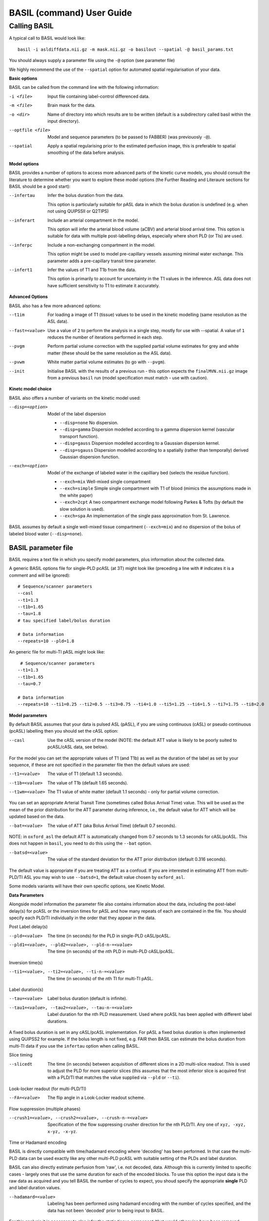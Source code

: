 ===========================
BASIL (command) User Guide
===========================

-------------
Calling BASIL
-------------

A typical call to BASIL would look like::
  
  basil -i asldiffdata.nii.gz -m mask.nii.gz -o basilout --spatial -@ basil_params.txt

You should always supply a parameter file using the ``-@`` option (see
parameter file)

We highly recommend the use of the ``--spatial`` option for automated
spatial regularisation of your data.

**Basic options**

BASIL can be called from the command line with the following information:

-i <file>  Input file containing label-control differenced data.
-m <file>  Brain mask for the data.
-o <dir>  Name of directory into which results are to be written (default is a subdirectory called basil within the input directory).
--optfile <file>  Model and sequence parameters (to be passed to FABBER) (was previouosly ``-@``).
--spatial  Apply a spatial regularising prior to the estimated perfusion image, this is preferable to spatial smoothing of the data before analysis.
  
**Model options**
   
BASIL provides a number of options to access more advanced parts of
the kinetic curve models, you should consult the literature to
determine whether you want to explore these model options (the
Further Reading and Literaure sections for BASIL should be a good start):

--infertau  Infer the bolus duration from the data.

 This option is particularly suitable for pASL data in which the bolus duration is undefined (e.g. when not using QUIPSSII or Q2TIPS)
    
--inferart  Include an arterial compartment in the model.
  
  This option will infer the arterial blood volume (aCBV) and arterial blood arrival time.
  This option is suitable for data with multiple post-labelling delays, especially where short PLD (or TIs) are used.
    
--inferpc  Include a non-exchanging compartment in the model.
  
  This option might be used to model pre-capillary vessels assuming minimal water exchange.
  This parameter adds a pre-capillary transit time parameter.
    
--infert1  Infer the values of T1 and T1b from the data.
  
  This option is primarily to account for uncertainty in the T1 values
  in the inference. ASL data does not have sufficient sensitivity to T1 to estimate it accurately.

**Advanced Options**
    
BASIL also has a few more advanced options:

--t1im  For loading a image of T1 (tissue) values to be used in the kinetic modelling (same resolution as the ASL data).
--fast=<value>  Use a value of ``2`` to perform the analysis in a single step, mostly for use with --spatial. A value of ``1`` reduces the number of iterations performed in each step.
--pvgm  Perform partial volume correction with the supplied partial volume estimates for grey and white matter (these should be the same resolution as the ASL data).
--pvwm  White matter partial volume estimates (to go with ``--pvgm``).
--init  Initialise BASIL with the results of a previous run - this option expects the ``finalMVN.nii.gz`` image from a previous ``basil`` run (model specification must match - use with caution).



**Kinetc model choice**
    
BASIL also offers a number of variants on the kinetic model used:

--disp=<option>  Model of the label dispersion

  - ``--disp=none``  No dispersion.
  - ``--disp=gamma``  Dispersion modelled according to a gamma dispersion kernel (vascular transport function).
  - ``--disp=gauss``  Dispersion modelled according to a Gaussian dispersion kernel.
  - ``--disp=sgauss``  Dispersion modelled according to a spatially (rather than temporally) derived Gaussian dispersion function.
  
--exch=<option>  Model of the exchange of labeled water in the capilliary bed (selects the residue function).

  - ``--exch=mix``  Well-mixed single compartment
  - ``--exch=simple``  Simple single compartment with T1 of blood (mimics the assumptions made in the white paper)
  - ``--exch=2cpt``  A two compartment exchange model following Parkes & Tofts (by default the slow solution is used).
  - ``--exch=spa``  An implementation of the single pass approximation from St. Lawrence.

BASIL assumes by default a single well-mixed tissue
compartment (``--exch=mix``) and no dispersion of the bolus of labeled
blood water (``--disp=none``).

   
BASIL parameter file
----------------------
BASIL requires a text file in which you specify model parameters, plus
information about the collected data. 

A generic BASIL options file for single-PLD pcASL (at 3T) might look like (preceding a line with # indicates it is a comment and will be ignored)::

    # Sequence/scanner parameters
    --casl
    --t1=1.3
    --t1b=1.65
    --tau=1.8
    # tau specified label/bolus duration

    # Data information
    --repeats=10 --pld=1.8
      
An generic file for multi-TI pASL might look like::

     # Sequence/scanner parameters
    --t1=1.3
    --t1b=1.65
    --tau=0.7

    # Data information
    --repeats=10 --ti1=0.25 --ti2=0.5 --ti3=0.75 --ti4=1.0 --ti5=1.25 --ti6=1.5 --ti7=1.75 --ti8=2.0

**Model parameters**

By default BASIL assumes that your data is pulsed ASL (pASL), if you are using continuous (cASL) or pseudo continuous (pcASL) labelling then you should set the cASL option:

--casl  Use the cASL version of the model (NOTE: the default ATT value is likely to be poorly suited to pcASL/cASL data, see below).

For the model you can set the appropriate values of T1 (and T1b) as well as the duration of the label as set by your sequence, if these are not specified in the parameter file then the default values are used:

--t1=<value>  The value of T1 (default 1.3 seconds).
--t1b=<value>  The value of T1b (default 1.65 seconds).
--t1wm=<value>  The T1 value of white matter (default 1.1 seconds) - only for partial volume correction.

You can set an appropriate Arterial Transit Time (sometimes called
Bolus Arrival Time) value. This will be used as the mean of the prior
distribution for the ATT parameter during inference, i.e., the default
value for ATT which will be updated based on the data.

--bat=<value>  The value of ATT (aka Bolus Arrival Time) (default 0.7 seconds).

NOTE: in ``oxford_asl`` the default ATT is automatically changed from
0.7 seconds to 1.3 seconds for cASL/pcASL. This does not happen in
``basil``, you need to do this using the ``--bat`` option.

--batsd=<value>  The value of the standard deviation for the ATT prior distribution (default 0.316 seconds).

The default value is appropriate if you are treating ATT as a confoud. If you are
interested in estimating ATT from multi-PLD/TI ASL you may wish to use
``--batsd=1``, the default value chosen by ``oxford_asl``.

Some models variants will have their own specific options, see Kinetic Model.

**Data Parameters**

Alongside model information the parameter file also contains
information about the data, including the post-label delay(s) for
pcASL or the inversion times for pASL and how many repeats of each are
contained in the file.    You should specify each PLD/TI individually in the order that they appear in the data.

Post Label delay(s)

--pld=<value>  The time (in seconds) for the PLD in single-PLD cASL/pcASL.
--pld1=<value>, --pld2=<value>, --pld-n-=<value>  The time (in seconds) of the *n*\ th PLD in multi-PLD cASL/pcASL.

Inversion time(s)
   
--ti1=<value>, --ti2=<value>, --ti-n-=<value>  The time (in seconds) of the *n*\ th TI for multi-TI pASL.

Label duration(s)
   
--tau=<value>  Label bolus duration (default is infinite).
--tau1=<value>, --tau2=<value>, --tau-n-=<value>  Label duration for the nth PLD measurement. Used where pcASL has been applied with different label durations.

A fixed bolus duration is set in any cASL/pcASL implementation.
For pASL a fixed bolus duration is often implemented using QUIPSS2 for example. If the bolus length is not fixed, e.g. FAIR then BASIL can estimate the bolus duration from multi-TI data if you use the ``infertau`` option when calling BASIL.
     
Slice timing

--slicedt  The time (in seconds) between acquisition of different slices in a 2D multi-slice readout. This is used to adjust the PLD for more superior slices (this assumes that the most inferior slice is acquired first with a PLD/TI that matches the value supplied via ``--pld`` or ``--ti``).

Look-locker readout (for multi-PLD/TI)
    
--FA=<value>  The flip angle in a Look-Locker readout scheme.

Flow suppression (multiple phases)
   
--crush1=<value>, --crush2=<value>, --crush-n-=<value>  Specification of the flow suppressing
   crusher direction for the nth PLD/TI. Any one of ``xyz, -xyz, x-yz,
   -x-yz``.

Time or Hadamard encoding

BASIL is directly compatible with time/hadamard encoding where
'decoding' has been performed. In that case the multi-PLD data can be
used exactly like any other multi-PLD pcASL with suitable setting of
the PLDs and label duration.

BASIL can also directly estimate perfusion from 'raw', i.e. not
decoded, data. Although this is currently limited to specific cases -
largely ones that use the same duration for each of the encoded
blocks. To use this option the input data is the raw data as acquired
and you tell BASIL the number of cycles to expect,  you shoud specify
the appropriate **single** PLD
and label duration values.

--hadamard=<value>  Labeling has been performed using hadamard encoding with the number of cycles specified, and the data has not been 'decoded' prior to being input to BASIL.
  
For this analysis it is necessary to also infer the static tissue component (that would otherwise have been removed during decoding). Thus the following options need to be added to the basil options file: ``--incstattiss --inferstattiss``
      
--fullhad  When the full Hadamard matrix is needed. This is for the case where the hadamard encoding included the first 'column' of all control boluses. (If this doesn't mean anything to you, the chances are that it isn't relevant).
   
Repeated measurements

--repeats=<n>  The number of repeats of each PLD or TI in the data (default is 1).

BASIL processes data where there are multiple measurements at the same
PLD/TI, as indicated by the ``--repeats`` option: in which case it is
assumed that the data comes with the individual time points in the 4th
dimension, with **repeats at each PLD/TI coming in blocks (gorups)**. Suitable manipulation of the data can be done using asl_file.

For example: the data contains 8 readings taken at 4 TIs (0.5, 1, 1.5,
2 seconds), repeated twice. It should be presented to BASIL with each TI grouped together

i.e. TI1 TI1 TI2 TI2 TI3 TI3 TI4 TI4

Hence the parameter file would contain::

    --ti1=0.5 --ti2=1 --ti3=1.5 --ti4=2 --repeats=2

NOTE that the number of TIs specified multiplied by the number of repeats should equal the number of time points in the 4D input data set.

It is possible to deal with more complicated data by specifying an
individual ``--ti[n]=`` for every time point in the data, for the
above example we could equally input it to BASIL as::

    --ti1=0.5 --ti2=0.5 --ti3=1 --ti4=1 --ti5=1.5 --ti6=1.5 --ti7=2 --ti8=2
   
Results (outputs)
--------------------------

Within the output directory a number of subdirectories will be created containing the results from each step these comprise:

- ``info.txt`` Text file containing information from BASIL about what was done in this step.
- ``paramnames.txt`` A list of names of the parameters inferred, these will correspond with the names of the results files.
- ``mean_{paramname}.nii.gz`` The parameter estimate image for paramname.
- ``var_{paramname}.nii.gz`` The estimate variance image for parameter paramname.
- ``zstat_{paramname}.nii.gz`` A pseudo z-statistic image for paramname, uses variance information to give a measure of the confidence with which that parameter deviates from 0.
- ``finalMVN.nii.gz`` All the parameter estimates and variances
  (including noise parameters) in one file. This can be interrogated with mvntool and can be used to initalise a further run of BASIL.
- ``logfile`` The logfile from FABBER.
- ``FreeEnergy.nii.gz`` Images of the free energy from FABBER, see
  references for more information.

Depending upon the model options chosen there will be a range of
parameters for which results will be provided. The multi-step nature
of basil means that more parameters are likely to be found in the
later steps, as models of increasingly complexity are fit as the step
number is increased.

Typical parameter names from BASIL are:

- ``ftiss`` (relative) tissue perfusion.
- ``delttiss`` arterial transit time (transit time or bolus arrival time to the tissue component). 
- ``fblood`` (relative) arterial cerebral blood volume, the scaling parameter of the arterial/macrovascular component.
- ``deltblood`` bolus arrival time (to arterial component).
- ``fwm`` (relative) white matter perfusion.
- ``deltwm`` arterial transit time for white matter.

Noise Model (Advanced option)
-----------------------------

BASIL assumes that you wish to use a standard white noise model to
analyse resting-ASL data. This model assumes that the noise in each
voxel can be described by a single noise magnitude, this is sufficient
in practice for most ASL data. If you are feeling adventurous (or have
good reason) you may instruct BASIL to use different noise magnitudes
for different sections of the input data, e.g. a different value at
each inversion time.

This is done in the parameter file using the ``--noise-pattern=``
option, which is used as follows: Taking the example of data with 4
TIs each repeated 5 times, to get a different noise magnitude at each
inversion time use::

--noise-pattern=11111222223333344444

i.e. the first 5 entries correspond to the first TI and these should
use the first noise magnitude, the next 5 entries are the next TI and
next noise magnitude etc. The numerbs here are purely labels and do
not relate to the actual magnitude of the noise, which will be estimed
by ``basil`` from the data.

NOTE: if you have more than 9 TIs then for the 10th TI and onward
letters should be used in place of numbers starting with a, i.e. for
12 TIs and 2 repeats::

--noise-pattern=112233445566778899aabbcc

NOTE: if you have only a small number of repeats (like these examples) then this more complex noise modelling is probably not a good idea.
